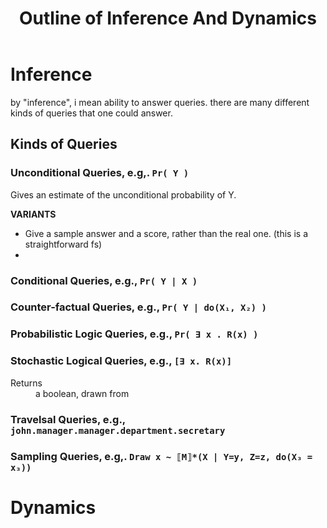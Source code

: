 #+TITLE: Outline of Inference And Dynamics

* Inference
by "inference", i mean ability to answer queries.
there are many different kinds of queries that one could answer.

** Kinds of Queries
*** Unconditional Queries, e.g,. ~Pr( Y )~
Gives an estimate of the unconditional probability of  Y.

*VARIANTS*
- Give a sample answer and a score, rather than the real one. (this is a straightforward  fs)
-


*** Conditional Queries, e.g.,  ~Pr( Y | X )~
***  Counter-factual Queries,  e.g., ~Pr( Y | do(X₁, X₂) )~
*** Probabilistic Logic Queries, e.g., ~Pr( ∃ x . R(x) )~
*** Stochastic Logical Queries, e.g.,  ~[∃ x. R(x)]~
+ Returns :: a boolean, drawn from
*** Travelsal Queries, e.g., ~john.manager.manager.department.secretary~
*** Sampling Queries, e.g,.  ~Draw x ~ ⟦M⟧*(X | Y=y, Z=z, do(X₃ = x₃))~
* Dynamics

